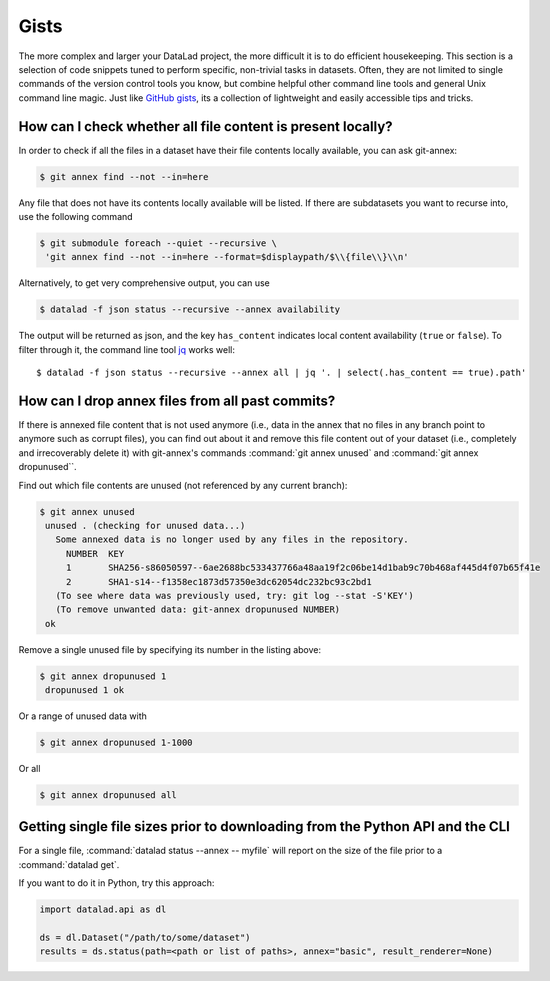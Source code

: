 .. _gists:

Gists
=====


The more complex and larger your DataLad project, the more difficult it is to do
efficient housekeeping.
This section is a selection of code snippets tuned to perform specific,
non-trivial tasks in datasets. Often, they are not limited to single commands of
the version control tools you know, but combine helpful other command line
tools and general Unix command line magic. Just like
`GitHub gists <https://gist.github.com/>`_, its a collection of lightweight
and easily accessible tips and tricks.

How can I check whether all file content is present locally?
^^^^^^^^^^^^^^^^^^^^^^^^^^^^^^^^^^^^^^^^^^^^^^^^^^^^^^^^^^^^

In order to check if all the files in a dataset have their file contents locally
available, you can ask git-annex:

.. code-block:: bash

   $ git annex find --not --in=here

Any file that does not have its contents locally available will be listed.
If there are subdatasets you want to recurse into, use the following command

.. code-block:: bash

   $ git submodule foreach --quiet --recursive \
    'git annex find --not --in=here --format=$displaypath/$\\{file\\}\\n'

Alternatively, to get very comprehensive output, you can use

.. code-block:: bash

   $ datalad -f json status --recursive --annex availability

The output will be returned as json, and the key ``has_content`` indicates local
content availability (``true`` or ``false``). To filter through it, the command
line tool `jq <https://stedolan.github.io/jq/>`_ works well::

   $ datalad -f json status --recursive --annex all | jq '. | select(.has_content == true).path'


How can I drop annex files from all past commits?
^^^^^^^^^^^^^^^^^^^^^^^^^^^^^^^^^^^^^^^^^^^^^^^^^

If there is annexed file content that is not used anymore (i.e., data in the
annex that no files in any branch point to anymore such as corrupt files),
you can find out about it and remove this file content out of your dataset
(i.e., completely and irrecoverably delete it) with git-annex's commands
:command:`git annex unused` and :command:`git annex dropunused``.

Find out which file contents are unused (not referenced by any current branch):

.. code-block:: bash

   $ git annex unused
    unused . (checking for unused data...)
      Some annexed data is no longer used by any files in the repository.
        NUMBER  KEY
        1       SHA256-s86050597--6ae2688bc533437766a48aa19f2c06be14d1bab9c70b468af445d4f07b65f41e
        2       SHA1-s14--f1358ec1873d57350e3dc62054dc232bc93c2bd1
      (To see where data was previously used, try: git log --stat -S'KEY')
      (To remove unwanted data: git-annex dropunused NUMBER)
    ok

Remove a single unused file by specifying its number in the listing above:

.. code-block:: bash

   $ git annex dropunused 1
    dropunused 1 ok

Or a range of unused data with

.. code-block:: bash

   $ git annex dropunused 1-1000

Or all

.. code-block:: bash

   $ git annex dropunused all


Getting single file sizes prior to downloading from the Python API and the CLI
^^^^^^^^^^^^^^^^^^^^^^^^^^^^^^^^^^^^^^^^^^^^^^^^^^^^^^^^^^^^^^^^^^^^^^^^^^^^^

For a single file, :command:`datalad status --annex -- myfile` will report on
the size of the file prior to a :command:`datalad get`.

If you want to do it in Python, try this approach:

.. code-block:: python

   import datalad.api as dl

   ds = dl.Dataset("/path/to/some/dataset")
   results = ds.status(path=<path or list of paths>, annex="basic", result_renderer=None)
